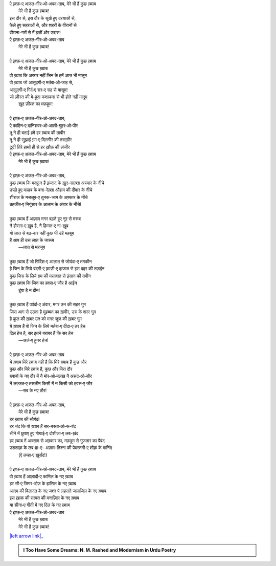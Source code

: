 .. title: §30ـ मेरे भी हैं कुछ ख़्वाब
.. slug: itoohavesomedreams/poem_30
.. date: 2015-08-18 16:51:43 UTC
.. tags: poem itoohavesomedreams rashid
.. link: 
.. description: Urdu version of "Mere bhī haiñ kuchh ḳhvāb"
.. type: text



| ऐ इश्क़‐ए अज़ल-गीर‐ओ‐अबद-ताब, मेरे भी हैं कुछ ख़्वाब
|     मेरे भी हैं कुछ ख़्वाब!
| इस दौर से, इस दौर के सूखे हुए दरयाओं से,
| फैले हुए सहराओं से, और शहरों के वीरानों से
| वीराना-गरों से मैं हज़ीं और उदास!
| ऐ इश्क़‐ए अज़ल-गीर‐ओ‐अबद-ताब
|     मेरे भी हैं कुछ ख़्वाब!
| 
| ऐ इश्क़‐ए अज़ल-गीर‐ओ‐अबद-ताब, मेरे भी हैं कुछ ख़्वाब
|     मेरे भी हैं कुछ ख़्वाब
| वो ख़्वाब कि अस्रार नहीं जिन के हमें आज भी मालूम
| वो ख़्वाब जो आसूदगी‐ए मर्तबा‐ओ‐जाह से,
| आलूदगी‐ए गिर्द‐ए सर‐ए राह से मासूम!
| जो ज़ीस्त की बे-हूदा कशाकश से भी होते नहीं मादूम
|     ख़ुद ज़ीस्त का मफ़हूम!
| 
| ऐ इश्क़‐ए अज़ल-गीर‐ओ‐अबद-ताब,
| ऐ काहिन‐ए दानिशवर‐ओ‐आली-गुहर‐ओ‐पीर
| तू ने ही बताई हमें हर ख़्वाब की ताबीर
| तू ने ही सुझाई ग़म‐ए दिलगीर की तसख़ीर
| टूटी तिरे हाथों ही से हर ख़ौफ़ की ज़ंजीर
| ऐ इश्क़‐ए अज़ल-गीर‐ओ‐अबद-ताब, मेरे भी हैं कुछ ख़्वाब
|     मेरे भी हैं कुछ ख़्वाब!
| 
| ऐ इश्क़‐ए अज़ल-गीर‐ओ‐अबद-ताब,
| कुछ ख़्वाब कि मदफ़ून हैं इज्दाद के ख़ुद-साख़्ता अस्मार के नीचे
| उज्ड़े हुए मज़्हब के बना-रेख़्ता औहाम की दीवार के नीचे
| शीराज़ के मजज़ूब‐ए तुनक-जाम के अफ़्कार के नीचे
| तहज़ीब‐ए निगूंसार के आलाम के अंबार के नीचे!
| 
| कुछ ख़्वाब हैं आज़ाद मगर बढ़ते हुए नूर से मरूब
| नै हौस्ला‐ए ख़ुब है, नै हिम्मत‐ए ना-ख़ुब
| गो ज़ात से बढ़-कर नहीं कुछ भी उंहें महबूब
| हैं आप ही उस ज़ात के जारूब
|     —ज़ात से महजूब
| 
| कुछ ख़्वाब हैं जो गिर्दिश‐ए आलात से जोयंदा‐ए तमकीन
| है जिन के लिये बंदगी‐ए क़ाज़ी‐ए हाजात से इस दहर की तज़ईन
| कुछ जिस के लिये ग़म की मसावात से इंसान की तमीन
| कुछ ख़्वाब कि जिन का हवस‐ए जौर है आईन
|     दुंया है न दीन!
| 
| कुछ ख़्वाब हैं पर्वर्दा‐ए अंवार, मगर उन की सहर गुम
| जिस आग से उठता है मुहब्बत का ख़मीर, उस के शरर गुम
| है कुल की ख़बर उन को मगर जुज़ की ख़बर गुम
| ये ख़्वाब हैं वो जिन के लिये मर्तबा‐ए दीदा‐ए तर हेच
| दिल हेच है, सर इतने बराबर हैं कि सर हेच
|     —अर्ज़‐ए हुनर हेच!
| 
| ऐ इश्क़‐ए अज़ल-गीर‐ओ‐अबद-ताब
| ये ख़्वाब मिरे ख़्वाब नहीं हैं कि मिरे ख़्वाब हैं कुछ और
| कुछ और मिरे ख़्वाब हैं, कुछ और मिरा दौर
| ख़्वाबों के नए दौर में नै मोर‐ओ‐मलख़ नै असद‐ओ‐सौर
| नै लज़्ज़त‐ए तसलीम किसी में न किसी को हवस‐ए जौर
|     —सब के नए तौर!
| 
| ऐ इश्क़‐ए अज़ल-गीर‐ओ‐अबद-ताब,
|     मेरे भी हैं कुछ ख़्वाब!
| हर ख़्वाब की सौगंद!
| हर चंद कि वो ख़्वाब हैं सर-बस्ता‐ओ‐रू-बंद
| सीने में छुपाए हुए गोयाई‐ए दोशीज़ा‐ए लब-ख़ंद
| हर ख़्वाब में अज्साम से अफ़्कार का, मफ़हूम से गुफ़तार का पैवंद
| उशशाक़ के लब‐हा-ए- अज़ल-तिश्ना की पैवस्तगी‐ए शौक़ के मानिंद
|     (ऐ लम्हा‐ए ख़ुर्संद!)
| 
| ऐ इश्क़‐ए अज़ल-गीर‐ओ‐अबद-ताब, मेरे भी हैं कुछ ख़्वाब
| वो ख़्वाब हैं आज़ादी‐ए कामिल के नए ख़्वाब
| हर सी‐ए जिगर-दोज़ के हासिल के नए ख़्वाब
| आदम की विलादत के नए जश्न पे लहराते जलाजिल के नए ख़्वाब
| इस ख़ाक की सत्वत की मनाज़िल के नए ख़्वाब
| या सीना‐ए गीती में नए दिल के नए ख़्वाब
| ऐ इश्क़‐ए अज़ल-गीर‐ओ‐अबद-ताब
|     मेरे भी हैं कुछ ख़्वाब
|     मेरे भी हैं कुछ ख़्वाब!

|left arrow link|_



.. |left arrow link| replace:: :emoji:`arrow_left` §29. हसन कूज़ा-गर ४ 
.. _left arrow link: /hi/itoohavesomedreams/poem_29

.. admonition:: I Too Have Some Dreams: N. M. Rashed and Modernism in Urdu Poetry


  .. link_figure:: /itoohavesomedreams/
        :title: I Too Have Some Dreams Resource Page
        :class: link-figure
        :image_url: /galleries/i2havesomedreams/i2havesomedreams-small.jpg
        
.. _جمیل نوری نستعلیق فانٹ: http://ur.lmgtfy.com/?q=Jameel+Noori+nastaleeq
 

